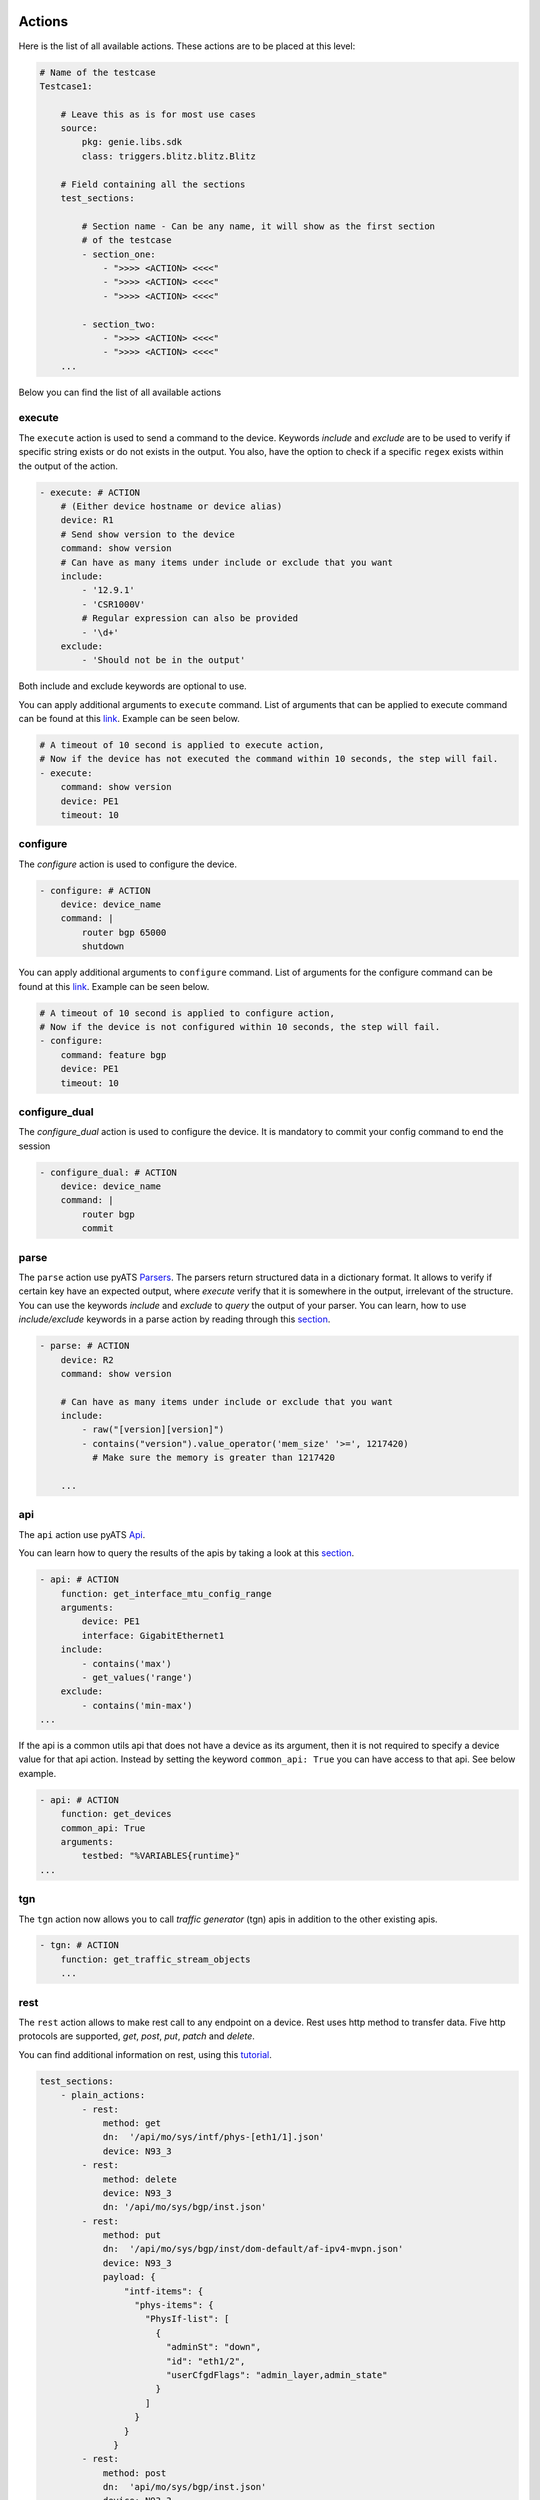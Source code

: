 
Actions
-----------

Here is the list of all available actions. These actions are to be placed at
this level:

.. code-block:: YAML

    # Name of the testcase
    Testcase1:

        # Leave this as is for most use cases
        source:
            pkg: genie.libs.sdk
            class: triggers.blitz.blitz.Blitz

        # Field containing all the sections
        test_sections:

            # Section name - Can be any name, it will show as the first section
            # of the testcase
            - section_one:
                - ">>>> <ACTION> <<<<"
                - ">>>> <ACTION> <<<<"
                - ">>>> <ACTION> <<<<"

            - section_two:
                - ">>>> <ACTION> <<<<"
                - ">>>> <ACTION> <<<<"
        ...

Below you can find the list of all available actions

execute
^^^^^^^^

The ``execute`` action is used to send a command to the device. Keywords `include`
and `exclude` are to be used to verify if specific string exists or do not
exists in the output. You also, have the option to check if a specific
``regex`` exists within the output of the action.

.. code-block:: YAML

    - execute: # ACTION
        # (Either device hostname or device alias)
        device: R1
        # Send show version to the device
        command: show version
        # Can have as many items under include or exclude that you want
        include:
            - '12.9.1'
            - 'CSR1000V'
            # Regular expression can also be provided
            - '\d+'
        exclude:
            - 'Should not be in the output'


Both include and exclude keywords are optional to use.

You can apply additional arguments to ``execute`` command.
List of arguments that can be applied to execute command can be found at this `link
<http://wwwin-pyats.cisco.com/cisco-shared/unicon/latest/user_guide/services/generic_services.html#execute>`__.
Example can be seen below.

.. code-block:: YAML

    # A timeout of 10 second is applied to execute action,
    # Now if the device has not executed the command within 10 seconds, the step will fail.
    - execute:
        command: show version
        device: PE1
        timeout: 10

configure
^^^^^^^^^

The `configure` action is used to configure the device.

.. code-block:: YAML

    - configure: # ACTION
        device: device_name
        command: |
            router bgp 65000
            shutdown


You can apply additional arguments to ``configure`` command.
List of arguments for the configure command can be found at this `link
<http://wwwin-pyats.cisco.com/cisco-shared/unicon/latest/user_guide/services/generic_services.html#configure>`__.
Example can be seen below.

.. code-block:: YAML

    # A timeout of 10 second is applied to configure action,
    # Now if the device is not configured within 10 seconds, the step will fail.
    - configure:
        command: feature bgp
        device: PE1
        timeout: 10


configure_dual
^^^^^^^^^^^^^^^

The `configure_dual` action is used to configure the device. It is mandatory to commit your config command to end the session

.. code-block:: YAML

    - configure_dual: # ACTION
        device: device_name
        command: |
            router bgp
            commit


parse
^^^^^^

The ``parse`` action use pyATS `Parsers
<https://pubhub.devnetcloud.com/media/genie-feature-browser/docs/#/parsers>`_.
The parsers return structured data in a dictionary format. It allows to verify
if certain key have an expected output, where `execute` verify that it is
somewhere in the output, irrelevant of the structure. You can use the keywords
`include` and `exclude` to *query* the output of your parser. You can learn, how
to use `include/exclude` keywords in a parse action by reading through
this `section
<#verifying-actions-output>`__.

.. code-block:: YAML

    - parse: # ACTION
        device: R2
        command: show version

        # Can have as many items under include or exclude that you want
        include:
            - raw("[version][version]")
            - contains("version").value_operator('mem_size' '>=', 1217420)
              # Make sure the memory is greater than 1217420

        ...

api
^^^^

The ``api`` action use pyATS `Api
<https://pubhub.devnetcloud.com/media/genie-feature-browser/docs/#/apis>`_.

You can learn how to query the results of the apis by taking a look at this `section
<#verifying-actions-output>`__.

.. code-block:: YAML

        - api: # ACTION
            function: get_interface_mtu_config_range
            arguments:
                device: PE1
                interface: GigabitEthernet1
            include:
                - contains('max')
                - get_values('range')
            exclude:
                - contains('min-max')
        ...

If the api is a common utils api that does not have a device as its argument, then it is not required to specify a device value for that api action.
Instead by setting the keyword ``common_api: True`` you can have access to that api. See below example.

.. code-block:: YAML

        - api: # ACTION
            function: get_devices
            common_api: True
            arguments:
                testbed: "%VARIABLES{runtime}"
        ...

tgn
^^^^

The ``tgn`` action now allows you to call `traffic generator` (tgn) apis in addition to the
other existing apis.

.. code-block:: YAML

    - tgn: # ACTION
        function: get_traffic_stream_objects
        ...

rest
^^^^

The ``rest`` action allows to make rest call to any endpoint on a device. Rest uses http method to
transfer data. Five http protocols are supported, `get`, `post`, `put`, `patch` and `delete`.

You can find additional information on rest, using this `tutorial
<http://wwwin-pyats.cisco.com/cisco-shared/rest/connector/latest/user_guide/services/index.html>`_.

.. code-block:: YAML

    test_sections:
        - plain_actions:
            - rest:
                method: get
                dn:  '/api/mo/sys/intf/phys-[eth1/1].json'
                device: N93_3
            - rest:
                method: delete
                device: N93_3
                dn: '/api/mo/sys/bgp/inst.json'
            - rest:
                method: put
                dn:  '/api/mo/sys/bgp/inst/dom-default/af-ipv4-mvpn.json'
                device: N93_3
                payload: {
                    "intf-items": {
                      "phys-items": {
                        "PhysIf-list": [
                          {
                            "adminSt": "down",
                            "id": "eth1/2",
                            "userCfgdFlags": "admin_layer,admin_state"
                          }
                        ]
                      }
                    }
                  }
            - rest:
                method: post
                dn:  'api/mo/sys/bgp/inst.json'
                device: N93_3
                payload: {
                  "bgpInst": {
                    "attributes": {
                      "isolate": "disabled",
                      "adminSt": "enabled",
                      "fabricSoo": "unknown:unknown:0:0",
                      "ctrl": "fastExtFallover",
                      "medDampIntvl": "0",
                      "affGrpActv": "0",
                      "disPolBatch": "disabled",
                      "flushRoutes": "disabled"
                     }
                  }
                }
            - rest:
                method: patch
                dn:  '/api/mo/sys/bgp/inst/dom-default/af-ipv4-mvpn.json'
                device: N93_3
                payload: {
                    "intf-items": {
                      "phys-items": {
                        "PhysIf-list": [
                          {
                            "adminSt": "down",
                            "id": "eth1/2",
                            "userCfgdFlags": "admin_layer,admin_state"
                          }
                        ]
                      }
                    }
                  }

sleep
^^^^^

The ``sleep`` action is used to pause the execution for a specified amount of time.

.. code-block:: YAML

    - sleep: # ACTION
        # Sleep for 5 seconds
        sleep_time: 5
        ...

learn
^^^^^^

The ``learn`` action is used to learn a feature on a specific device, returning an
OS agnostic structure.  You also can query the outcome of this action
similar to api action and parse action.

.. code-block:: YAML

    - learn:
        device: R1
        feature: bgp
        include:
            - raw("[info][instance][default][vrf][default][cluster_id]")
        ...

print
^^^^^^

``print`` action allows you to print messages, variables and actions output into the console.

.. code-block:: YAML

    - print:
        item:
          value: "%VARIABLES{parse_output}"
        another_item:
          value: "%VARIABLES{parse_output1}"
        ...

yang
^^^^^

The :ref:`yang action<yang action>` action is designed to work with differing underlying protocols, but, at the
time of this writing, only NETCONF and gNMI are supported.  Changing the connection and
protocol determines the message format.

Example of configuration using NETCONF (with automated verification of edit-config on device)

.. code-block:: YAML

    - yang:
        device: uut2
        connection: netconf
        operation: edit-config
        protocol: netconf
        datastore: candidate
        banner: YANG EDIT-CONFIG MESSAGE
        content:
          namespace:
            ios-l2vpn: http://cisco.com/ns/yang/Cisco-IOS-XE-l2vpn
          nodes:
          - value: 10.10.10.2
            xpath: /native/l2vpn-config/ios-l2vpn:l2vpn/ios-l2vpn:router-id
            edit-op: merge

bash_console
^^^^^^^^^^^^^

Using this action, now you can run various bash command on the device. You can save output of each command, and apply include/exclude
verification on the output of each command. Below example shows how to use bash_console action.

.. code-block:: YAML

    - verify_config:
          - bash_console:
              device: csr1000v-1
              target: standby
              timeout: 45
              save:
                - variable_name: second_cmd
                  filter: contains('ls')
                - variable_name: everything
              commands:
                - pwd
                - ls
                - |
                  cd ~
                  echo A string of text
              include:
                  - contains('ls')

configure_replace
^^^^^^^^^^^^^^^^^^^^

The ``configure_replace`` action is used to replace the running-config. Users only needs
to provide the location of the saved configuration.

.. code-block:: YAML

    - configure_replace:
        device: my_device
        config: bootflash:/golden_config

        # Iteration and interval is used for a retry mechanism
        iteration: <int> #optional, default is 2
        interval: <int> #optional, default is 30

save_config_snapshot
^^^^^^^^^^^^^^^^^^^^

The ``save_config_snapshot`` action is used to save a snapshot of the current
device configuration. The config can later be used with the
``restore_config_snapshot`` action.

.. code-block:: YAML

    - save_config_snapshot:
        device: my_device

restore_config_snapshot
^^^^^^^^^^^^^^^^^^^^^^^

The ``restore_config_snapshot`` action is used to restore a snapshot taken
from the ``save_config_snapshot`` action. If you want to re-use the same
snapshot you can specify to not delete it. See `example` below.

.. code-block:: YAML

    - restore_config_snapshot:
        device: my_device
        delete_snapshot: False #optional, default is True

run_genie_sdk
^^^^^^^^^^^^^^^

The ``run_genie_sdk`` action is used to run other triggers from within
*Blitz*. All you have to do is to mention the trigger name and its arguments
in your *Blitz* datafile.

.. note::

    You must extend the main trigger_datafile for any of those triggers
    to be accessible. Put this at the top of your trigger_datafile:
    `extends: '%ENV{VIRTUAL_ENV}/genie_yamls/trigger_datafile.yaml'`

.. code-block:: YAML

    - run_genie_sdk:
        <trigger_name>:
            <any trigger arguments>

        # An example of running TriggerSleep
        TriggerSleep:
            devices: [my_device]

diff
^^^^^

Allow to diff two variables (Dictionary or Ops object).

By default it will just print the difference, but can also fail the section
if they are different with the argument `fail_different=True`.

``command`` or ``feature`` to diff will gather pre-defined exclude list from
the parser or Ops.

``mode`` can be specified only what you want to check. ``mode`` has ``add``,
``remote`` and ``modified``. By default, it will show all the differences,
for the case ``add``, will show only added difference.

.. code-block:: YAML

        - snapshot_pre_configuration:
           - parse:
               device: R3_nx
               command: show interface
               save:
                 - variable_name: pre_snapshot_nxos

        - configure_interface:
            # List of actions
            - configure:
                device: R3_nx
                command: |
                  interface Ethernet1/56
                  no switchport
                  ip address 10.5.5.5 255.255.255.0
                  no shutdown

            - parse:
                device: R3_nx
                command: show interface
                save:
                  - variable_name: post_snapshot_nxos

            - diff:
                pre: "%VARIABLES{pre_snapshot_nxos}"
                post: "%VARIABLES{post_snapshot_nxos}"
                device: R3_nx
                command: show interface
                mode: modified

Example with ``feature``.

.. code-block:: YAML

            - diff:
                pre: "%VARIABLES{pre_interface_ops}"
                post: "%VARIABLES{post_interface_ops}"
                device: R3_nx
                feature: interface
                mode: add

.. note::

    Please find more detail for ``diff`` from below document.
    `Diff <https://pubhub.devnetcloud.com/media/genie-docs/docs/userguide/utils/index.html#diff>`_

compare
^^^^^^^^^

Action ``compare`` allows you to verify the values of the saved variables. Below example shows how you can actually use this action.

.. code-block:: YAML

    # assume you already saved values in the variable bios, os, date_created and bootflash
    - compare:
        items:
        - "'%VARIABLES{os}' == 'NX-OS' and '%VARIABLES{date_created}' == '10/22/2019 10:00:00 [10/22/2019 16:57:31]'"
        - " %VARIABLES{bootflash} >= 290000 or '%VARIABLES{bios}' == '07.33'"


Filter, Save and Load variables
----------------------------------

Another very useful feature that Blitz has, is the ability to save actions output or a variation of the output.
You can save values to a variable name and later use that variable in other actions. There are different ways to save values to a variable:

* Save the entire output of an action to a variable name.

* Save a part of the output of an action to a variable name.

*Blitz* provides 3 forms of filters that can be applied to an action output.

* ``Dq filter``: This filter is named after our JSON querying tool `Dq <https://pubhub.devnetcloud.com/media/genie-docs/docs/userguide/utils/index.html#dq>`_. It will apply a query on JSON output and saves a part of a dictionary into a variable.

* ``regex filter``: For actions that has string outputs you can apply a regex filter. If regex matches the output, the grouped value, that has a variable name specified like ``(?P<variable_name>)``, will be stored into that variable_name. Below you can find related examples.

* ``list filter``: It is a specific filter that only can be applied on action outputs that are a list.

Below you can find examples of how to save the entire output to a variable name.

.. code-block:: YAML

    # Description: Saving the entire output of an execute action into a variable
    # The type of output is string

    - Execute:
        device:  '%{testbed.devices.uut.alias}'
        command: show platform
        save:
          - variable_name: execute_output

.. code-block:: YAML

    # Description: Saving the entire output of an execute action into a variable
    # The type of output is dictionary/JSON data.

    - parse:
        device:  '%{testbed.devices.uut.alias}'
        command: show platform
        save:
          - variable_name: execute_output

Dq filter
^^^^^^^^^^

Below you can see an example of Dq filter.

.. code-block:: YAML

    # Description: Applying a dq query and save the outcome into the variable parse_output.
    # Later on checking if that value exist in action execute output.
    # Dq query only works on outputs that are dictionary

    - apply_configuration:
          - parse:
              command: show module
              device: PE2
              save:
                - variable_name: parse_output
                  filter: contains('ok').get_values('lc', index=2)
                  # The output is '4'
          - execute:
              device: PE1
              command: show version
              include:
                - "w"
                # check if '4' exists within the result of this action
                - "%VARIABLES{parse_output}"

regex filter
^^^^^^^^^^^^

Below you can see an example of regex filter.

.. code-block:: YAML

    # first saving values from execute action output
    # later on printing those values

    - execute:
        device: N93_3
        command: show version
        save:
        - filter: BIOS:\s+version\s+(?P<bios>[0-9A-Za-z()./]+).*                        # bios version is 07.33
          regex: true
        - filter: bootflash:\s+(?P<bootflash>[0-9A-Za-z()./]+)\s+(?P<measure>\w+).*     # bootflash is  51496280 and measure is KB
          regex: true
    - print:
        bios:
          value: "The bios version is %VARIABLES{bios}"
        bootflash:
          value: "The bootflash is %VARIABLES{bootflash} and %VARIABLES{measure}"

list filter
^^^^^^^^^^^^

For actions that has list outputs you can get an index or a part of a list and save it into a list with a desired variable_name.
You can also specify a regex value and match it against all the items within that list, and get a list of
all the matched items.

Below you can see an example of list filter.

.. code-block:: YAML

    # saves various items of a list with a variable

    - api:
        device: PE1
        function: get_list_items
        arguments:
            name: [{'a': 1}, {'d': {'c': 'name1'}}, [1,2,34], {'e': ['a', 'b', 'c']}]
            index: 0
            index_end: 5
        save:
            - variable_name: list_int5          # the output is [{'a': 1}, {'d': {'c': 'name1'}}, [1,2,34], {'e': ['a', 'b', 'c']}]
              list_index: "[0:2]"               # saves items 0,1 from the above array of itmes => [{'a': 1}, {'d': {'c': 'name1'}}]
                                                # into a list named list_int5

            - variable_name: list_int7          # saves item #2 in the array =>[[1,2,34]] into a list name list_int7
              list_index: 2

            - variable_name: list_int8          # saves the entire array in a list named list_int8

    - api:
        device: PE1
        function: get_platform_logging
        save:
            # apply regex filter to items and save a list of matches
            - variable_name: platform_log                                   # The output to save value from is a list of platform logs
              filter: Oct\s+15[\S\s]+Configured from console by console$    # checks if any item in the list matches this filter and
                                                                            # save it in a list named platform_log


Load a variable
^^^^^^^^^^^^^^^^

The following `example` is showing how to use our specific markup language
to load the saved variable in another action. In this example we save the output
of the *get_interface_mtu_size* api and later use it within the command
of the action ``configure``.

.. code-block:: YAML

    - apply_configuration:
          - api:
              device: PE1
              function: get_interface_mtu_size
              save:
                - variable_name: api_output
              arguments:
                interface: GigabitEthernet1
          - configure:
              device: PE1
              command: |
                router bgp '%VARIABLES{api_output}'

Another example of how to use our markup language is provided below. In this example the output of the ``learn``
action is saved on variable  *main_learn_output*. Also, a filter is applied on this output and is saved
in variable  *filtered_learn_output*. We later check the inclusion of the *filtered_learn_output*
in action ``execute`` output and print the *main_learn_output* into the console.

.. code-block:: YAML

    - apply_configuration:

          - learn:
              device: PE1
              feature: bgp
              save:
                - variable_name: main_learn_output
                - variable_name: filtered_learn_output
                    filter: raw("[info][instance][default][vrf][default][cluster_id]")
          - execute:
              device: PE1
              command: show version
              include:
                - "w"
                - "%VARIABLES{filtered_learn_output}"
          - print:
              print_item1: "%VARIABLES{main_learn_output}"

.. note::

    Both filter and include/exclude features are using our dictionary querying tool `Dq
    <https://pubhub.devnetcloud.com/media/genie-docs/docs/userguide/utils/index.html#dq>`_.



Verifying actions output
---------------------------

As it was mentioned when introducing different actions, users can query
output of an action. Different mechanisms is used for various types of output.


JSON
^^^^^

To query JSON outputs users can take advantage of a tool called Dq. You can find the complete
tutorial of Dq by following this `link
<https://pubhub.devnetcloud.com/media/genie-docs/docs/userguide/utils/index.html#dq>`__.

Actions ``parse``, ``learn`` and ``api`` are benefiting from this feature the most, as they are
the one that are most likely to have a JSON output. You can query a JSON using Dq
and see whether the result of a query is included or excluded in our output.

Below you can see an `example` of using include and exclude on the parsed output of the
command ``show version``.

.. code-block:: YAML

    - apply_configuration:
              - parse:
                  command: show version
                  device: PE2
                  include:

                    # we want to se if the result of this query
                    # is not a empty dictionary
                    - contains('WebUI[\S\s]+', regex=True)
                  exclude:

                    # The output of the query is 'VIRTUAL XE'
                    # but we hope that the key 'platform' has no value
                    # or does not exist within the dictionary by using
                    # the exclude keyword
                    - get_values('platform')

Below you can see an `example` of calling the *get_interface_mtu_config_range* api
within the *trigger_datafile* and checking if certain query results are included or excluded in the output.

.. code-block:: YAML

    - apply_configuration:
        - api: #
            function: get_interface_mtu_config_range
            arguments:
                interface: GigabitEthernet1
            include:

                # Check if the output of this query is not an empty dictionary
                - contains('max')

                # Check if the key 'range' has the value of <1200, 1800>
                - contains_key_value('range', <1200, 1800>)
            exclude:

                # Check if the output of these queries are actually an empty dictionary
                - contains('min-max')

.. note::

    There is no need to use Dq to validate if a dictionary output is equal to an expected dictionary.
    See below example.

.. code-block:: YAML

    # Description: This would check whether the output of the parser is equal to the specified dictionary.
    # No Dq query is needed to perform such validation.

    - parse:
        device: 'N93_3'
        command: 'show module'
        save:
            - variable_name: banana
              filter: contains('lc')
        include:
            -  {'slot': {'lc': {'2': {'40G Ethernet Expansion Module': {'ports': '12',
                'model': 'N9K-M12PQ',
                'status': 'ok',
                'software': 'NA',
                'hardware': '1.2',
                'slot/world_wide_name': 'GEM',
                'mac_address': '88-1d-fc-71-de-38 to 88-1d-fc-71-de-43',
                'serial_number': 'SAL1928K4EG',
                'online_diag_status': 'Pass'}}},
                'rp': {'1': {'1/10G SFP+ Ethernet Module': {'ports': '48',
                   'model': 'N9K-C9396PX',
                   'status': 'active',
                   'software': '9.3(3)IDI9(0.509)',
                   'hardware': '2.2',
                    'slot/world_wide_name': 'NA',
                    'mac_address': '84-b8-02-f0-83-90 to 84-b8-02-f0-83-c7',
                   'serial_number': 'SAL1914CNL6',
                   'online_diag_status': 'Pass'}}}}}
            - contains('lc')
            - get_values('rp')


List
^^^^^
It is also possible to check and see if certain items exist within a output that is a list.

.. code-block:: YAML

  - api:
      device: PE1
      function: get_list_items
      arguments:
          name: [1,2,3,4,5,6,7]       # the output is [1,2,3,4,5,6,7]
      include:
          - 5                         # checks if 5 is in the list
          - "6"                       # checks if 6 is in the list
      exclude:
          - 99                        # checks if 99 is NOT in the list

Additionally, you can set a regex and see if that regex matches any item within the list output.

.. code-block:: YAML


  - api:
      device: PE1
      function: get_platform_logging
      include:
          - \*Dec 10 03:2.*     # Check if any item within a list matches this regex
          - "23:31:16.651"
      exclude:
          - name                # Check if any item within a list not matches this regex
          - \*Dec 10 03:2.*


Numerical
^^^^^^^^^^

At this moment, it is only action `api` that supports this feature, as it is the only
action that have ``integer`` and ``float`` outputs.

In below `example` , we want to verify that the numerical output of *get_interface_mtu_size* is
smaller or equal 2000

.. code-block:: YAML

    # code_block_5

    - api: # ACTION
        function: get_interface_mtu_size
        arguments:
            interface: GigabitEthernet1
        include:
            - <= 2000
        ...

For numerical outputs we support all the common mathematical operations ``{=, >=, <=, >, <, !=}``.

You also can check whether a value is within a certain range. Below
is an `example` of this feature. We want to see if the action output is
greater than 1200 and smaller or equal 1500.

.. code-block:: YAML

    - api: # ACTION
        function: get_interface_mtu_size
        arguments:
            interface: GigabitEthernet1
        include:
            - ">1200  && <=1500"


If you use the keyword include without specifying any operation the default operation would be
set to ``==`` and by using keyword exclude the operation would be set to ``!=``.
Below you can see an `example` of this.

.. code-block:: YAML

    - api: # ACTION
        function: get_interface_mtu_size
        arguments:
            interface: GigabitEthernet1
        include:
            - 1500
        exclude:
            - 9999


Boolean
^^^^^^^^

For the actions that have boolean output, it is possible to verify if
the output of the action is equal True/False.

In below `example`, we want to verify if the apis' output is True.

.. code-block:: YAML

    # code_block_5

    - api: # ACTION
        function: verify_device_is_active
        arguments:
            device: PE1
        include:
            - True
        ...


Advanced Actions
-------------------

Up to this point of this tutorial, we were mainly talking about how to operate with *Blitz* and execute
different actions in a sequential manner. This means that upon running the *trigger_datafile*
actions are getting executed one after the other and each action should completely finish its job before
another action starts.

*Blitz* advanced actions are a form of action that will be introduced on top of a group actions
and modify implementation behaviour of said actions.
*Blitz* currently supports three advanced actions:

* ``parallel``: actions under this keyword will be executed concurrently.
* ``loop``: loop is a sequence of actions that is iterated until a certain terminating condition is reached.
* ``run_condition``: actions under this keyword will be executed after checking the truthness of a conditional statement.


parallel
^^^^^^^^^

In some testcases executing actions sequentially could be quite time consuming.
In this section we will discuss how to execute multiple actions in parallel and at the same time. Running actions
in parallel allows you to execute numerous actions all together, which make the execution of a  *trigger_datafile*
way more faster.

You can run multiple actions concurrently by defining your actions after the keyword `parallel` within
your *trigger_datafile*. Below you can see an example of multiple actions that are running in parallel.
In below example actions ``api`` and ``learn`` are executed on device ``PE1`` and ``parse`` is executed on device ``PE2``
and all at the same time.

.. code-block:: YAML

            - verify_configuration
                - parallel:
                    - api:
                        device: PE1
                        function: get_interface_mtu_size
                        arguments:
                          interface: GigabitEthernet1
                    - parse:
                        command: show version
                        device: PE2
                        include:
                          - contains("version_short")
                    - learn:
                        device: PE1
                        feature: bgp
                        include:
                          - contains("info")
        ...

While you can execute actions in parallel to make the execution of a *trigger_datafile* faster,
you can still run some other actions in the same sequential manner. In below example action ``execute``
gets executed first and then two actions ``api`` and ``parse`` start their work in parallel, and finally
the action ``sleep`` start its work for 5 seconds.

.. code-block:: YAML

            # Actions 'execute' and 'sleep' are being executed on a sequential manner
            # While 'api' and 'parse' are executed at the same time
            - apply_configuration:
                - execute:
                    device: PE1
                    command: show version
                - parallel:
                    - api:
                        device: PE1
                        function: get_interface_mtu_config_range
                        arguments:
                          device: P2
                          interface: GigabitEthernet1
                    - parse:
                        command: show bgp process vrf all
                        device: P1
                - sleep:
                    sleep_time: 5
        ...

.. note::

  Please note that you cannot save a variable in parallel and immediately use it in another action
  that is being executed in the same parallel block. However, you still can save a variable in an action
  that being executed in a parallel block, and use it outside that parallel block later. If you want to use a
  variable in an action that is being executed in parallel, you need to save that variable beforehand in an
  action outside of that parallel block.

In below `example` value ``min`` and ``max`` are saved from the output of the *get_interface_mtu_config_range*
api action and later is being used in *get_interface_mtu_size* api that is going to be executed in parallel
along with a ``configure`` action. Within the same parallel block the output of the action ``configure`` is being saved
to be used later in other actions.

.. code-block:: YAML

    test_sections:
        - apply_configuration:

            - api:
                device: PE2
                function: get_interface_mtu_config_range
                save:
                - variable_name: min
                  filter: contains('min')
                - variable_name: max
                  filter: contains('max')
            - parallel:
                - api:
                    device: PE1
                    function: get_interface_mtu_size
                    arguments:
                      interface: GigabitEthernet1
                    include:
                      - ">= %VARIABLES{min} && <= %VARIABLES{max} "
                - configure:
                    device: PE1
                    save:
                      - variable_name: another_configure_output
                    command: |
                        router bgp 65000
            - execute:
                  device: PE1
                  command: show interface
                  include:
                    - "%VARIABLES{another_configure_output}"


loop
^^^^^

In *Blitz*, a loop is a sequence of actions that is iterated until a certain terminating condition is reached.
Looping allows the development of more dynamic testcases.

Lets take a look at a basic examples of looping before diving deeper into looping in Blitz.
In the below *Blitz* section, the loop is above an execute action.

The goal is to run this action twice on the same device using 2 different commands, without writing two separate execute
actions with 2 different commands. This can be achieved simply by using loop like below.
In the below example The loop_variable_name will be the name of the loop value that will be reused in the action.
The value here is a list of show commands. Here each show commands get saved into the variable_name “command” and in the execute action would be loaded as the actual command.
The execute action would run twice once executing show version command and once executing show vrf command both times on the device PE1.

.. note::

    An iteration here means, one execution of all the actions below the keyword loop. In below example we have 2 iterations.

.. code-block:: YAML

    - apply_config:
        - loop:
            loop_variable_name: command
            value:
              - show version
              - show vrf
            actions:
              - execute:
                  alias: execute_
                  device: PE1
                  command: "%VARIABLES{command}"

Each loop can contains the following keywords:

* ``loop_variable_name``: It is variable name of the variable that will be reused during the loop lifecycle.
* ``value``: A value is a list or hash of items. For each iteration of a loop, an item in the list/hash will be stored into the loop_variable_name.
* ``range``: It is an integer. When range specified a list of integers is created containing values from 0 to range integer.
  The items of the list can be reused during the loop lifecycle similar to what stated previously in value.
* ``until``: A terminating condition, that upon reach the loop would stop working.
* ``do_until``: Another terminating condition, with one slight difference. If specified the loop will run once even if the terminating condition is met.
* ``max_time``: A max_time that should be specified in case of defining an until or do_until so the loop would finish at a certain point, without falling into infinite loop.
* ``every_seconds``: A value to set so each iteration of the loop run exactly to that amount of seconds.
* ``loop_until``: It could be set to (passed/failed). If set, loop will iterate until the result of the last iteration is as same as the value.

.. note::

    A loop can only have one of the ``value``, ``range``, ``until``, ``do_until``.

There are a lot of use cases for looping with various features. Examples can be found below.

.. code-block:: YAML

    # Description: Loop over a dictionary/hash.
    # each dictionary is a collection of key value pairs.
    # To use the keys and values of the dictionary you can use the keywords ._keys and ._values

    - loop:
        # looping over a dictionary and applying values within action in same level and actions that re in the nested loop
        loop_variable_name: l_dict
        value:                          # l_dict will represent each item upon iteration in this dictionary
          inventory_save: inventory
          module_save: vrf
        actions:
            - execute:
                device: PE1
                command: show %VARIABLES{l_dict._values}            # l_dict.values will be inventory and vrf in order
                save:                                               # The output of the action gets saved respectively in the specified values.
                  - variable_name: "%VARIABLES{l_dict._keys}"       # l_dict.keys will be inventory_save and module_save in order.
                include:
                  - "state"

.. code-block:: YAML

    # Description: Loop over a list of device names, and run actions on the various devices without duplicating that action.

    - loop:
        # A loop that runs one action over different devices
        loop_variable_name: devices
        value:                                              # a list of device names
          - PE1
          - PE2
        actions:
          - execute:
              # The action name
              alias: execute_
              device: "%VARIABLES{devices}"                 # load the device here and execute show platform sequentially on various devices
              command: show platform

.. code-block:: YAML

    # Description: Loop over actions for maximum time of 5 seconds, execute actions once (one iteration).
    # If the result of first action was not equal to "passed", terminate the loop, else continue until the condition is met or
    # max_time is reached

    - loop:
        # Loop over an action at least running it once and if a condition met terminate the loop
        do_until: "%VARIABLES{api_mtu_size} != passed"
        max_time: 5
        actions:
              - api:
                  alias: api_mtu_size
                  description: get the api value and verify the output
                  device: "%{testbed.devices.PE1.alias}"
                  function: get_interface_mtu_size
                  save:
                    - variable_name: nbc
                  arguments:
                    interface: GigabitEthernet1
              - execute:
                  command: show vrf
                  device: PE2

.. code-block:: YAML

    # Description: Looping over an action twice (two iteration) since the range is 2, and each time,
    # and run a couple of actions in parallel
    # Also after each parallel call sleep for amount of the range value, so once for one second and the other for two seconds.

    - loop:
        # Looping on a range of value, this instance it runs twice, you still can use the range number in your actions
        range: 2
        loop_variable_name: range_name
        actions:
          - parallel:
            - parse:
                device: PE1
                command: show version
            - execute:
                device: PE2
                command: show version
        - sleep:
            sleep_time: "%VARIABLES{range_name}"

.. code-block:: YAML

    # running a loop with loop_until: passed
    # The iteration stops the second the last iteration is equal to passed.

    - loop:

        range: 2
        loop_variable_name: range_name
        loop_until: passed
        actions:
          - parallel:
            - parse:
                device: PE1
                command: show version
            - execute:
                device: PE2
                command: show version
        - sleep:
            sleep_time: "%VARIABLES{range_name}"

The keyword ``every_seconds`` is defined so users can manage their loop and if possible run it with synchronized timing.
If the execution of an iteration of a loop exceeds the time assigned for every_seconds, the loop would still continue its work but a warning would be
printed into the log. Below you can see the example of how ``every_seconds`` work.

.. code-block:: YAML

    # Description: this action is looping over a list of size two, hence two iteration and each iteration should take 8 seconds
    # if the iteration ends in less than 8 seconds, the loop would sleep for the remaining of that time and after reaching 8 seconds
    # it would execute the other iteration. The total time of execution in this case would be 16 seconds
    # Keep in mind if an iteration takes more than 8 seconds the loop continue the work and it wont stop

    - loop:
        loop_variable_name: banana
        value:
          - version
          - vrf
        every_seconds: 8
        actions:
                - execute:
                    alias: execute_
                    device: uut
                    command: show %VARIABLES{banana}
                - parse:
                    alias: parse_
                    device: uut
                    command: show version

Another feature that Looping in Blitz supports is nested loops. There are cases that the users might want to iterate over
various values. Using nested loop would provide users with that functionality. Below shows the example of how you can implement nested loops
in your script.

.. code-block:: YAML

    # Description: in this example, the first loop has a dictionary value. The item of the second loop that is nested
    # in the first loop have access to both the values of the dictionary in the first loop and the list in the second loop.

    - loop:
        # looping over a dictionary and applying values within action in same level and actions that re in the nested loop
        loop_variable_name: l_dict
        value:
          inventory_save: inventory
          module_save: vrf
        actions:
          - api:
              device: PE2
              function: get_interface_mtu_config_range
              arguments:
                interface: GigabitEthernet1
              save:
                - variable_name: max
                  filter: get_values('max')
          - loop:
              # Looping on a range of value, this instance it runs twice, you still can use the range number in your actions
              value:
                - show version
                - show vrf
              loop_variable_name: list_name
              actions:
                - parallel:
                  - execute:
                      device: PE1
                      command: show %VARIABLES{l_dict._values}
                      save:
                        - variable_name: "%VARIABLES{l_dict._keys}"
                      include:
                        - "state"
                - execute:
                    command: "%VARIABLES{list_name}"
                    device: PE2

run_condition
^^^^^^^^^^^^^^

It is possible to run (or not run) a set of actions with regards to a conditional statement.
This can be achieved by running actions below the keyword run_condition.
To run actions with a conditional statement, *Blitz* expects:

* An if statement with boolean value (True or False statement).

* A function that can be the result of all the actions under run_condition if the boolean condition is equal True.

* A set of actions (e.g parse, execute etc.) that would be specified under keyword ``actions``.

The function can be one from this list ``[passed, failed, aborted, skipped, blocked, errored, passx]``.
The function will be applied only if the if statement is equal True, otherwise actions will be running normally.

To better understand the use of this feature lets look at the following example.

.. code-block:: YAML

    - run_condition:

        if: "2000 == 2000"  # if statement boolean value True
        function: failed    # function that would be applied to actions

        actions:            # All the actions that are under this keyword will be conditioned and the results of them will be set as failed
          - api:            # output as Failed

              description: get the api value and verify the output
              device: "%{testbed.devices.PE1.alias}"
              function: get_interface_mtu_size
              save:
                - variable_name: nbc
              arguments:
                interface: GigabitEthernet1
              include:
                - ">= 1400 && <= 1600"
          - sleep:         # output as Failed
              sleep_time: 1

    - run_condition:

        if: "2000 != 2000"  # if statement boolean value False
        function: passed    # function that would be applied to actions

        actions:
          - api:            # will call the api

              description: get the api value and verify the output
              device: "%{testbed.devices.PE1.alias}"
              function: get_interface_mtu_size
              save:
                - variable_name: nbc
              arguments:
                interface: GigabitEthernet1
              include:
                - ">= 1400 && <= 1600"
          - sleep:         # will sleep for a sec
              sleep_time: 1

.. note::

    Be noted, actions would run only if the condition statement is False. If the statement is True,
    the result of all the actions underneath the run_condition would be as same as the function value.

Using the run_condition, users can evaluate various conditional statements before running their actions.
Examples are provided below for these conditional statements.

.. code-block:: YAML

    # Description: You can check whether a section that has previously ran has a `passed`
    # results and run your actions if that sections functioned properly.

    test:
        source:
            pkg: genie.libs.sdk
            class: triggers.blitz.blitz.Blitz
        devices: ['uut']
        test_sections:
            - plain_actions:                                      # the section.results is == passed
                - sleep:
                    sleep_time: 10
            - apply_config:
                - run_condition:
                       if: "%VARIABLES{plain_actions} == failed"  # if section plain_actions has failed, fail all the actions below
                       function: failed                           # The condtion above is False so the actions below will run
                       actions:
                         - execute:
                             command: show version
                             device: uut
                         - sleep:
                             sleep_time: 1


.. code-block:: YAML

    # Description: You can check whether if an action that has previously ran has `passed`
    # and run your actions if that action functioned properly.

    # To be able to reference an action, you need to define an action alias for that action

    test:
        source:
            pkg: genie.libs.sdk
            class: triggers.blitz.blitz.Blitz
        devices: ['uut']
        test_sections:
            - apply_config:
                - execute:                                          # execute result is a failure because parser does not include in execute output
                    alias: execute_alias
                    command: show vrf
                    device: uut
                    include:
                        - parser
                - run_condition:
                       if: "%VARIABLES{execute_alias} == failed"
                       function: skipped                             # The action execute_alias failed so all the actions below will be skipped
                       actions:
                         - parse:
                             command: show version
                             device: uut
                         - sleep:
                             sleep_time: 1

.. code-block:: YAML

    # Description: You can check whether if a saved_variable has the appropriate output

    test:
        source:
            pkg: genie.libs.sdk
            class: triggers.blitz.blitz.Blitz
        devices: ['uut']
        test_sections:
            - apply_config:
                - api:                                              # api output is equal to 1500
                     device: uut
                     function: get_interface_mtu_size
                     save:
                       - variable_name: gims_output                 # the 1500 is stored in gims_output
                     arguments:
                       interface: GigabitEthernet1
                - run_condition:
                       if: "%VARIABLES{gims_output} != 1500"        # if action gims_output is not equal 1500 the function should abort the section
                       function: aborted                            # the if statement is false hence, won't the actions
                       actions:
                         - parse:
                             command: show version
                             device: uut
                         - sleep:
                             sleep_time: 1

.. code-block:: YAML

    # Description: You can check multiple conditional statements all at once and run actions with regards to their output

    test:
        source:
            pkg: genie.libs.sdk
            class: triggers.blitz.blitz.Blitz
        devices: ['uut']
        test_sections:
            - apply_config:
                - api:                                              # api output is equal to 1500
                     device: uut
                     function: get_interface_mtu_size
                     save:
                       - variable_name: gims_output                 # the 1500 is stored in gims_output
                     arguments:
                       interface: GigabitEthernet1
                - api:                                              # api output is equal to 1500
                     device: uut
                     function: get_interface_mtu_size
                     save:
                       - variable_name: gims_output_1                 # the 2500 is stored in gims_output
                     arguments:
                       interface: GigabitEthernet10
                - run_condition:
                       if: "%VARIABLES{gims_output} != 1500 and %VARIABLES{gims_output} != 2500"        # if gims_output and gime_output_1 are not storing the proper value
                       function: skipped                                                                # the if statement is false hence, skipping actions
                       actions:
                         - parse:
                             command: show version
                             device: uut
                         - sleep:
                             sleep_time: 1


Customizing Blitz
------------------

*Blitz* its not limited to its built-in actions. It is possible to create various custom actions and still utilize *Blitz* framework.
Here we discuss how to create custom actions and sections in blitz.

Creating a custom action
^^^^^^^^^^^^^^^^^^^^^^^^

The structure needed to create a custom action in *Blitz* is pretty straight forward. A new module (e.g. customBlitz.py) with a new class
should be created. Within the said class, *Blitz* class should be inherited and the action can be developed. The content of that action can be anything that helps users
with their testing. Look at example below

.. code-block:: PYTHON

  import logging
  from pyats import aetest
  from genie.libs.sdk.triggers.blitz.blitz #import Blitz


  log = logging.getLogger()

  class CustomBlitz(Blitz):  # <- inheriting Blitz
    def my_custom_action(self, steps, device. **kwargs):
      log.info("This is my custom action")


Later on the custom action can be called within the trigger datafile, with the same name as the function name.

.. code-block:: YAML

  TestCustomAction:
      source:
        pkg: CustomBlitz
        class: <path_to_custom_blitz_class>
      devices: ['uut']
      test_sections:
          - section_name:
            - my_custom_action:
              device: PE1
              key1: val1
              key2: val2

Creating a custom section
^^^^^^^^^^^^^^^^^^^^^^^^^^^

The behavior of a *Blitz* section also can be customized. Just like custom actions, to create a customized section, a class that inherits *Blitz* class should be created.
A function that represent the custom section should be created within said class and be decorated with ``@aetest.test``. Look  at the below example.


.. code-block:: PYTHON

  import logging
  from pyats import aetest
  from genie.libs.sdk.triggers.blitz.blitz #import Blitz


  log = logging.getLogger()

  class CustomBlitz(Blitz):  # <- inheriting Blitz
    @aetest.test
    def my_custom_section(self, steps, testbed, data):
      log.info("This is my custom section")



.. code-block:: YAML

  TestCustomAction:
      source:
        pkg: CustomBlitz
        class: <path_to_custom_blitz_class>
      devices: ['uut']
      test_sections:
          - my_custom_section:
            - my_custom_action:
              device: PE1
              key1: val1
              key2: val2


Negative testing
-----------------

You can get a Passed result for an action that is expected to fail by setting the key; ``expected_failure: True``.
Actions, [``configure``, ``execute``, ``parse``, ``learn``, ``api``, ``rest``, ``bash_console``] support this feature.

.. code-block:: YAML

    # The command doesnt exist so action should error out but since it was anticipated that the command wouldn't work.
    The results would finally be shown as passed.
    - execute:
        command: banana
        device: PE1
        expected_failure: True
        timeout: 100


Failing actions and sections upon failure
-------------------------------------------

By default blitz actions and sections continue to work even after a failure. However, users can manually adjust their
testscripts so the script stop upon failure. Below example shows how to achieve that.

.. code-block:: YAML

    - test_sections:
        - apply_configuration:
            - continue: False
            - configure:
                command: router bgp 6500
                device: PE2
        - confirm_actions:
            - execute:
                continue: False
                command: show interface
                device: PE2
            - execute:
                command: show module
                device: P2

In the section apply_configuration in action level ``- continue: False`` is set, so if the result of the section is
a failure the script stops the run of the rest of the sections in the testscript.

In the section confirm_actions, in the first action ``execute`` a keyword ``continue`` is added with value ``False``.
That would send the signal that upon failure of an action the rest of the actions in that section should not be running.


Replying to the prompt dialogue
---------------------------------

When executing or configuring commands on some devices, it is possible that you receive
a prompt message that needs to be replied. In *Blitz*, you can handle these prompt messages
automatically by using the keyword `reply` in your action. In order to reply a message,
you need to know the regex pattern of the message that would show up in the console.

Below you can see an `example` of the action ``execute`` handling a prompt message.

.. code-block:: YAML

    # Looking for the parse_output variable in the action execute
    - apply_configuration:
        - execute:
            device: PE1
            command: write erase
            reply:
            - pattern: .*Do you wish to proceed anyway\? \(y/n\)\s*\[n\]
              action: sendline(y)
              loop_continue: True
              continue_timer: False

Trigger timeout/interval ratio adjustments
---------------------------------------------

Each action performs verification to make sure it has performed as expected.
These timeouts can be modified with a ratio from the testbed datafile.
This feature is supported by actions ``api``, ``execute``, ``parse``, ``learn`` and ``rest``.

.. code-block:: YAML

    # Name of the testcase
    Testcase1:

        source:
            pkg: genie.libs.sdk
            class: triggers.blitz.blitz.Blitz

        # Field containing all the sections
        test_sections:

            # Section name - Can be any name, it will show as the first section
            # of the testcase
                - apply_configuration:
                    - execute:
                        command: show version
                        include:
                          - 'w'
                        max_time: 5
                        check_interval: 1
        ...

.. code-block:: YAML

  devices:
    PE2:
      connections:
        ssh:
          ip: 10.255.1.17
          protocol: ssh
      credentials:
        default:
          password: cisco
          username: cisco
        enable:
          password: cisco
      custom:
        max_time_ratio: '0.5'
        check_interval_ratio: 0.5
      os: iosxe
      type: CSR1000v

Now the max_time and will half'd.


Useful tips and tricks in Blitz
---------------------------------

.. note::

    1- The name of the device that the action is being executed on will be saved automatically upon
    execution of the action and stay usable till the end of that action life-cycle. You can use that
    name as a variable using ``%VARIABLES{device.name}`` for various purposes in your action.

    2- Task id and transcript name also can be accessed by using ``%VARIABLES{task.id}``, ``%VARIABLES{transcript.name}``.

    3- The result of a section (whether it is passed, failed etc.) will be saved automatically into a variable
    same as the section name. You can use that name using ``%VARIABLES{<section_name>}``.

    4- Also in your YAML file, it is possible to have access the section's uid simply by using ``%VARIABLES{section.uid}``.

    5- Job file related values, such as job file path or job file name can be accessed by using ``%VARIABLES{runtime.job.file}``
    and ``%VARIABLES{runtime.job.name}``. Any other job file related value can be accessed in similar fashion
    ``%VARIABLES{runtime.job.<value>``

.. note::

    The starting message of a Step can be modified by specifying a custom message like the example below. This can be applied
    to all the actions supported in *Blitz*.

.. note::

    ```&&``` and ``and`` have different functionalities. ``&&`` is only useful to check if the result of an action is within a range of number
    ``and`` as well as ``or`` should be used to write conditional statements.

.. code-block:: YAML

    # Blitz action with custom message
    - execute:
        command: show version
        device: PE1
        custom_start_step_message: My own message instead of the default one
        timeout: 100

as shown in the image you can see how in the logs the starting message is customized.

.. image:: custom_step_msg.png
   :width: 200%

